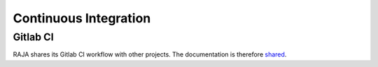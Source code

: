 .. _ci:

**********************
Continuous Integration
**********************

Gitlab CI
=========

RAJA shares its Gitlab CI workflow with other projects. The documentation is
therefore `shared <https://radiuss-ci.readthedocs.io/en/latest/uberenv.html#ci>`_.

